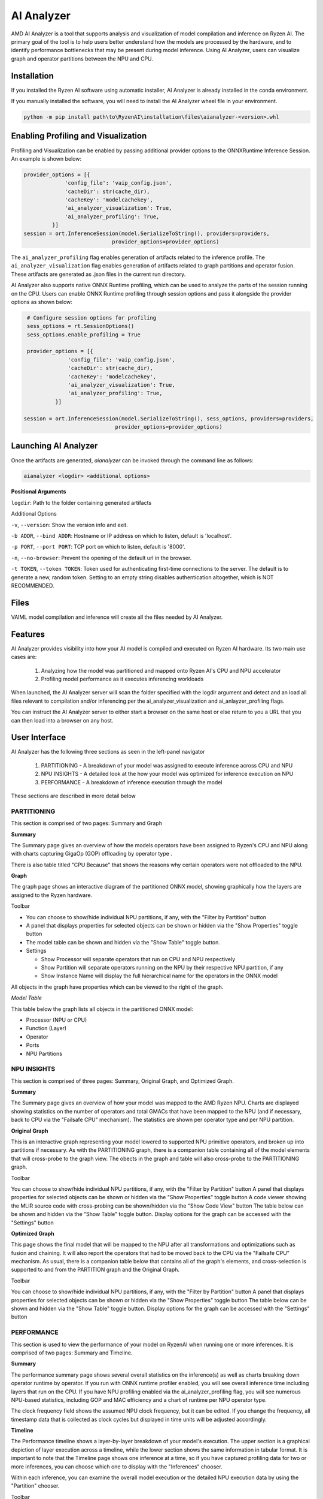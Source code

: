 ###########
AI Analyzer
###########

AMD AI Analyzer is a tool that supports analysis and visualization of model compilation and inference on Ryzen AI. The primary goal of the tool is to help users better understand how the models are processed by the hardware, and to identify performance bottlenecks that may be present during model inference. Using AI Analyzer, users can visualize graph and operator partitions between the NPU and CPU. 

Installation
~~~~~~~~~~~~

If you installed the Ryzen AI software using automatic installer, AI Analyzer is already installed in the conda environment. 

If you manually installed the software, you will need to install the AI Analyzer wheel file in your environment. 


.. code-block::

   python -m pip install path\to\RyzenAI\installation\files\aianalyzer-<version>.whl


Enabling Profiling and Visualization
~~~~~~~~~~~~~~~~~~~~~~~~~~~~~~~~~~~~

Profiling and Visualization can be enabled by passing additional provider options to the ONNXRuntime Inference Session. An example is shown below: 

.. code-block::

   provider_options = [{
                'config_file': 'vaip_config.json',
                'cacheDir': str(cache_dir),
                'cacheKey': 'modelcachekey', 
                'ai_analyzer_visualization': True,
                'ai_analyzer_profiling': True,
            }]
   session = ort.InferenceSession(model.SerializeToString(), providers=providers,
                               provider_options=provider_options)


The ``ai_analyzer_profiling`` flag enables generation of artifacts related to the inference profile. The ``ai_analyzer_visualization`` flag enables generation of artifacts related to graph partitions and operator fusion. These artifacts are generated as .json files in the current run directory.

AI Analyzer also supports native ONNX Runtime profiling, which can be used to analyze the parts of the session running on the CPU. Users can enable ONNX Runtime profiling through session options and pass it alongside the provider options as shown below:

.. code-block::

   # Configure session options for profiling
   sess_options = rt.SessionOptions()
   sess_options.enable_profiling = True
 
   provider_options = [{
                'config_file': 'vaip_config.json',
                'cacheDir': str(cache_dir),
                'cacheKey': 'modelcachekey', 
                'ai_analyzer_visualization': True,
                'ai_analyzer_profiling': True,
            }]
 
  session = ort.InferenceSession(model.SerializeToString(), sess_options, providers=providers,
                               provider_options=provider_options)


Launching AI Analyzer
~~~~~~~~~~~~~~~~~~~~~

Once the artifacts are generated, `aianalyzer` can be invoked through the command line as follows: 


.. code-block::

    aianalyzer <logdir> <additional options>


**Positional Arguments**

``logdir``: Path to the folder containing generated artifacts 

Additional Options

``-v``, ``--version``: Show the version info and exit.

``-b ADDR``, ``--bind ADDR``: Hostname or IP address on which to listen, default is 'localhost'.

``-p PORT``, ``--port PORT``: TCP port on which to listen, default is '8000'.

``-n``, ``--no-browser``: Prevent the opening of the default url in the browser.

``-t TOKEN``, ``--token TOKEN``: Token used for authenticating first-time connections to the server. The default is to generate a new, random token. Setting to an empty string disables authentication altogether, which is NOT RECOMMENDED.



Files
~~~~~

VAIML model compilation and inference will create all the files needed by AI Analyzer.

Features
~~~~~~~~

AI Analyzer provides visibility into how your AI model is compiled and executed on Ryzen AI hardware. Its two main use cases are:

 1. Analyzing how the model was partitioned and mapped onto Ryzen AI's CPU and NPU accelerator
 2. Profiling model performance as it executes inferencing workloads

When launched, the AI Analyzer server will scan the folder specified with the logdir argument and detect and an load all files relevant to compilation and/or inferencing  per the ai_analyzer_visualization and ai_anlayzer_profiling flags.

You can instruct the AI Analyzer server to either start a browser on the same host or else return to you a URL that you can then load into a browser on any host.


User Interface
~~~~~~~~~~~~~~

AI Analyzer has the following three sections as seen in the left-panel navigator

 1. PARTITIONING - A breakdown of your model was assigned to execute inference across CPU and NPU
 2. NPU INSIGHTS - A detailed look at the how your model was optimized for inference execution on NPU
 3. PERFORMANCE - A breakdown of inference execution through the model


These sections are described in more detail below



PARTITIONING
@@@@@@@@@@@@

This section is comprised of two pages: Summary and Graph

**Summary**

The Summary page gives an overview of how the  models operators have been assigned to Ryzen's CPU and NPU along with charts capturing GigaOp (GOP) offloading by operator type .

There is also table titled "CPU Because" that shows the reasons why certain operators were not offloaded to the NPU.

**Graph**

The graph page shows an interactive diagram of the partitioned ONNX model, showing graphically how the layers are assigned to the Ryzen hardware.



Toolbar

- You can choose to show/hide individual NPU partitions, if any, with the "Filter by Partition" button
- A panel that displays properties for selected objects can be shown or hidden via the "Show Properties" toggle button
- The model table can be shown and hidden via the "Show Table" toggle button.
- Settings
 
  - Show Processor will separate operators that run on CPU and NPU respectively
  - Show Partition will separate operators running on the NPU by their respective NPU partition, if any
  - Show Instance Name will display the full hierarchical name for the operators in the ONNX model

All objects in the graph have properties which can be viewed to the right of the graph.



*Model Table*

This table below the graph lists all objects in the partitioned ONNX model:

- Processor (NPU or CPU)
- Function (Layer)
- Operator
- Ports
- NPU Partitions


NPU INSIGHTS
@@@@@@@@@@@@

This section is comprised of three pages: Summary, Original Graph, and Optimized Graph.



**Summary**

The Summary page gives an overview of how your model was mapped to the AMD Ryzen NPU. Charts are displayed showing statistics on the number of operators and total GMACs that have been mapped to the NPU (and if necessary, back to CPU via the "Failsafe CPU" mechanism). The statistics are shown per operator type and per NPU partition. 



**Original Graph**

This is an interactive graph representing your model lowered to supported NPU primitive operators, and broken up into partitions if necessary. As with the PARTITIONING graph, there is a companion table containing all of the model elements that will cross-probe to the graph view. The obects in the graph and table will also cross-probe to the PARTITIONING graph.

Toolbar 

You can choose to show/hide individual NPU partitions, if any, with the "Filter by Partition" button
A panel that displays properties for selected objects can be shown or hidden via the "Show Properties" toggle button
A code viewer showing the MLIR source code with cross-probing can be shown/hidden via the "Show Code View" button
The table below can be shown and hidden via the "Show Table" toggle button.
Display options for the graph can be accessed with the "Settings" button




**Optimized Graph**

This page shows the final model that will be mapped to the NPU after all transformations and optimizations such as fusion and chaining. It will also report the operators that had to be moved back to the CPU via the "Failsafe CPU" mechanism. As usual, there is a companion table below that contains all of the graph's elements, and cross-selection is supported to and from the PARTITION graph and the Original Graph.

Toolbar 

You can choose to show/hide individual NPU partitions, if any, with the "Filter by Partition" button
A panel that displays properties for selected objects can be shown or hidden via the "Show Properties" toggle button
The table below can be shown and hidden via the "Show Table" toggle button.
Display options for the graph can be accessed with the "Settings" button


PERFORMANCE
@@@@@@@@@@@

This section is used to view the performance of your model on RyzenAI when running one or more inferences. It is comprised of two pages: Summary and Timeline.



**Summary**

The performance summary page shows several overall statistics on the inference(s) as well as charts breaking down operator runtime by operator. If you run with ONNX runtime profiler enabled, you will see overall inference time including layers that run on the CPU. If you have NPU profiling enabled via the ai_analyzer_profiling flag, you will see numerous NPU-based statistics, including GOP and MAC efficiency and a chart of runtime per NPU operator type.

The clock frequency field shows the assumed NPU clock frequency, but it can be edited. If you change the frequency, all timestamp data that is collected as clock cycles but displayed in time units will be adjusted accordingly.


**Timeline**

The Performance timeline shows a layer-by-layer breakdown of your model's execution.  The upper section is a graphical depiction of layer execution across a timeline, while the lower section shows the same information in tabular format. It is important to note that the Timeline page shows one inference at a time, so if you have captured profiling data for two or more inferences, you can choose which one to display with the "Inferences" chooser.



Within each inference, you can examine the overall model execution or the detailed NPU execution data by using the "Partition" chooser. 



Toolbar 

A panel that displays properties for selected objects can be shown or hidden via the "Show Properties" toggle button
The table below can be shown and hidden via the "Show Table" toggle button.
The graphical timeline can be download to SVG via the "Export to SVG" button


..
  ------------

  #####################################
  License
  #####################################

 Ryzen AI is licensed under `MIT License <https://github.com/amd/ryzen-ai-documentation/blob/main/License>`_ . Refer to the `LICENSE File <https://github.com/amd/ryzen-ai-documentation/blob/main/License>`_ for the full license text and copyright notice.


